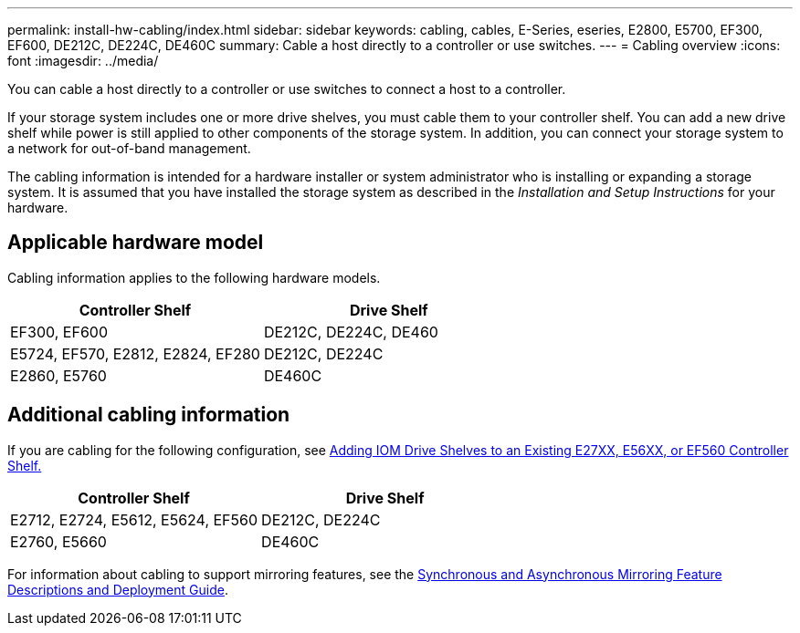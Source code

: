 ---
permalink: install-hw-cabling/index.html
sidebar: sidebar
keywords: cabling, cables, E-Series, eseries, E2800, E5700, EF300, EF600, DE212C, DE224C, DE460C
summary: Cable a host directly to a controller or use switches.
---
= Cabling overview
:icons: font
:imagesdir: ../media/

[.lead]
You can cable a host directly to a controller or use switches to connect a host to a controller.

If your storage system includes one or more drive shelves, you must cable them to your controller shelf. You can add a new drive shelf while power is still applied to other components of the storage system. In addition, you can connect your storage system to a network for out-of-band management.

The cabling information is intended for a hardware installer or system administrator who is installing or expanding a storage system. It is assumed that you have installed the storage system as described in the _Installation and Setup Instructions_ for your hardware.

== Applicable hardware model

Cabling information applies to the following hardware models.

[options="header"]
|===
a| *Controller Shelf* a| *Drive Shelf*
a|
EF300, EF600
a|
DE212C, DE224C, DE460
a|
E5724, EF570, E2812, E2824, EF280
a|
DE212C, DE224C
a|
E2860, E5760
a|
DE460C
|===

== Additional cabling information

If you are cabling for the following configuration, see https://mysupport.netapp.com/ecm/ecm_download_file/ECMLP2859057[Adding IOM Drive Shelves to an Existing E27XX, E56XX, or EF560 Controller Shelf.^]

[options="header"]
|===
a| *Controller Shelf* a| *Drive Shelf*
a|
E2712, E2724, E5612, E5624, EF560
a|
DE212C, DE224C
a|
E2760, E5660
a|
DE460C
|===

For information about cabling to support mirroring features, see the https://www.netapp.com/us/media/tr-4656.pdf[Synchronous and Asynchronous Mirroring Feature Descriptions and Deployment Guide^].
